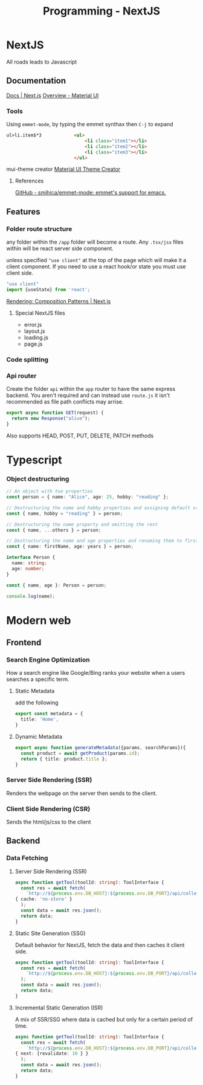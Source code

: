 :PROPERTIES:
:ID:       2c0dc857-c4a0-4a50-be56-e6c28e74186b
:END:
#+title: Programming - NextJS
* NextJS
All roads leads to Javascript
** Documentation
[[https://nextjs.org/docs][Docs | Next.js]]
[[https://mui.com/material-ui/getting-started/][Overview - Material UI]]
*** Tools
Using =emmet-mode=, by typing the emmet synthax then =C-j= to expand
#+begin_src html
ul>li.item$*3            <ul>
                             <li class="item1"></li>
                             <li class="item2"></li>
                             <li class="item3"></li>
                         </ul>
#+end_src
mui-theme creator
[[https://bareynol.github.io/mui-theme-creator/][Material UI Theme Creator]] 
**** References
[[https://github.com/smihica/emmet-mode][GitHub - smihica/emmet-mode: emmet's support for emacs.]]

** Features
*** Folder route structure
any folder within the =/app= folder will become a route. Any =.tsx/jsx= files within will be react server side component.

unless specified ="use client"= at the top of the page which will make it a client component. If you need to use a react hook/or state you must use client side.
#+begin_src ts
"use client"
import {useState} from 'react';
#+end_src

[[https://nextjs.org/docs/app/building-your-application/rendering/composition-patterns][Rendering: Composition Patterns | Next.js]] 
**** Special NextJS files
- error.js
- layout.js
- loading.js
- page.js
*** Code splitting
*** Api router
Create the folder =api= within the =app= router to have the same express backend.
You aren't required and can instead use =route.js= it isn't recommended as file path conflicts may arrise.
#+begin_src ts
export async function GET(request) {
  return new Response("alive");
}
#+end_src
Also supports HEAD, POST, PUT, DELETE, PATCH methods

* Typescript
*** Object destructuring
#+begin_src typescript
// An object with two properties
const person = { name: "Alice", age: 25, hobby: "reading" };

// Destructuring the name and hobby properties and assigning default values
const { name, hobby = "reading" } = person;

// Destructuring the name property and omitting the rest
const { name, ...others } = person;

// Destructuring the name and age properties and renaming them to firstName and years
const { name: firstName, age: years } = person;

interface Person {
  name: string;
  age: number;
}

const { name, age }: Person = person;

console.log(name);
#+end_src

* Modern web
** Frontend
*** Search Engine Optimization
How a search engine like Google/Bing ranks your website when a users searches a specific term. 
**** Static Metadata
add the following
#+begin_src ts
export const metadata = {
  title: 'Home',
}
#+end_src
**** Dynamic Metadata
#+begin_src ts
export async function generateMetadata({params, searchParams}){
  const product = await getProduct(params.id);
  return { title: product.title };
}
#+end_src
*** Server Side Rendering (SSR)
Renders the webpage on the server then sends to the client.
*** Client Side Rendering (CSR)
Sends the html/js/css to the client

** Backend
*** Data Fetching
**** Server Side Rendering (SSR)
#+begin_src ts
async function getTool(toolId: string): ToolInterface {
  const res = await fetch(
    `http://${process.env.DB_HOST}:${process.env.DB_PORT}/api/collections/tools/records/${toolId}`,
{ cache: 'no-store' }
  );
  const data = await res.json();
  return data;
}
#+end_src
**** Static Site Generation (SSG)
Default behavior for NextJS, fetch the data and then caches it client side.
#+begin_src ts
async function getTool(toolId: string): ToolInterface {
  const res = await fetch(
    `http://${process.env.DB_HOST}:${process.env.DB_PORT}/api/collections/tools/records/${toolId}`,
  );
  const data = await res.json();
  return data;
}
#+end_src
**** Incremental Static Generation (ISR)
A mix of SSR/SSG where data is cached but only for a certain period of time.
#+begin_src ts
async function getTool(toolId: string): ToolInterface {
  const res = await fetch(
    `http://${process.env.DB_HOST}:${process.env.DB_PORT}/api/collections/tools/records/${toolId}`,
{ next: {revalidate: 10 } }
  );
  const data = await res.json();
  return data;
}
#+end_src
